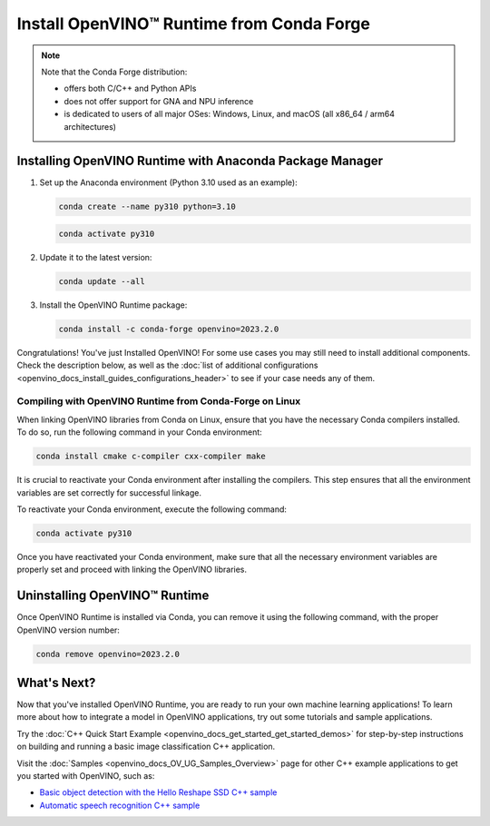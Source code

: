 .. {#openvino_docs_install_guides_installing_openvino_conda}

Install OpenVINO™ Runtime from Conda Forge
============================================


.. meta::
   :description: Learn how to install OpenVINO™ Runtime on Windows, Linux, and 
                 macOS operating systems, using Conda Forge.


.. note::
   
   Note that the Conda Forge distribution:

   * offers both C/C++ and Python APIs
   * does not offer support for GNA and NPU inference
   * is dedicated to users of all major OSes: Windows, Linux, and macOS 
     (all x86_64 / arm64 architectures)

.. tab-set::

   .. tab-item:: System Requirements
      :sync: system-requirements

      | Full requirement listing is available in:
      | :doc:`System Requirements Page <system_requirements>`
   

   .. tab-item:: Processor Notes
      :sync: processor-notes
   
      | To see if your processor includes the integrated graphics technology and supports iGPU inference, refer to:
      | `Product Specifications <https://ark.intel.com/>`__


   .. tab-item:: Software
      :sync: software

      There are many ways to work with Conda. Before you proceed, learn more about it on the
      `Anaconda distribution page <https://www.anaconda.com/products/individual/>`__


Installing OpenVINO Runtime with Anaconda Package Manager
############################################################

1. Set up the Anaconda environment (Python 3.10 used as an example):
   
   .. code-block:: sh

      conda create --name py310 python=3.10

   .. code-block:: sh

      conda activate py310

2. Update it to the latest version:
   
   .. code-block:: sh

      conda update --all

3. Install the OpenVINO Runtime package:

   .. code-block:: sh

      conda install -c conda-forge openvino=2023.2.0

Congratulations! You've just Installed OpenVINO! For some use cases you may still 
need to install additional components. Check the description below, as well as the 
:doc:`list of additional configurations <openvino_docs_install_guides_configurations_header>`
to see if your case needs any of them.

Compiling with OpenVINO Runtime from Conda-Forge on Linux
+++++++++++++++++++++++++++++++++++++++++++++++++++++++++++++++++++++++

When linking OpenVINO libraries from Conda on Linux, ensure that you have the necessary Conda compilers installed. 
To do so, run the following command in your Conda environment:

.. code-block:: sh

    conda install cmake c-compiler cxx-compiler make

It is crucial to reactivate your Conda environment after installing the compilers. 
This step ensures that all the environment variables are set correctly for successful linkage.

To reactivate your Conda environment, execute the following command:

.. code-block:: sh

    conda activate py310

Once you have reactivated your Conda environment, make sure that all the necessary environment 
variables are properly set and proceed with linking the OpenVINO libraries.


Uninstalling OpenVINO™ Runtime
###########################################################

Once OpenVINO Runtime is installed via Conda, you can remove it using the following command, 
with the proper OpenVINO version number:

.. code-block:: sh
   
   conda remove openvino=2023.2.0


What's Next?
############################################################

Now that you've installed OpenVINO Runtime, you are ready to run your own machine learning applications! 
To learn more about how to integrate a model in OpenVINO applications, try out some tutorials and sample applications.

Try the :doc:`C++ Quick Start Example <openvino_docs_get_started_get_started_demos>` for step-by-step instructions 
on building and running a basic image classification C++ application.

.. image:: https://user-images.githubusercontent.com/36741649/127170593-86976dc3-e5e4-40be-b0a6-206379cd7df5.jpg
   :width: 400
   
Visit the :doc:`Samples <openvino_docs_OV_UG_Samples_Overview>` page for other C++ example applications to get you started with OpenVINO, such as:

* `Basic object detection with the Hello Reshape SSD C++ sample <openvino_inference_engine_samples_hello_reshape_ssd_README.html>`__
* `Automatic speech recognition C++ sample <openvino_inference_engine_samples_speech_sample_README.html>`__




